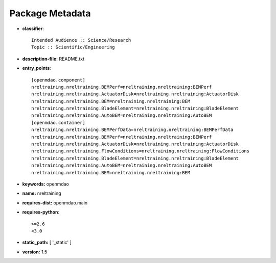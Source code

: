 
================
Package Metadata
================

- **classifier**:: 

    Intended Audience :: Science/Research
    Topic :: Scientific/Engineering

- **description-file:** README.txt

- **entry_points**:: 

    [openmdao.component]
    nreltraining.nreltraining.BEMPerf=nreltraining.nreltraining:BEMPerf
    nreltraining.nreltraining.ActuatorDisk=nreltraining.nreltraining:ActuatorDisk
    nreltraining.nreltraining.BEM=nreltraining.nreltraining:BEM
    nreltraining.nreltraining.BladeElement=nreltraining.nreltraining:BladeElement
    nreltraining.nreltraining.AutoBEM=nreltraining.nreltraining:AutoBEM
    [openmdao.container]
    nreltraining.nreltraining.BEMPerfData=nreltraining.nreltraining:BEMPerfData
    nreltraining.nreltraining.BEMPerf=nreltraining.nreltraining:BEMPerf
    nreltraining.nreltraining.ActuatorDisk=nreltraining.nreltraining:ActuatorDisk
    nreltraining.nreltraining.FlowConditions=nreltraining.nreltraining:FlowConditions
    nreltraining.nreltraining.BladeElement=nreltraining.nreltraining:BladeElement
    nreltraining.nreltraining.AutoBEM=nreltraining.nreltraining:AutoBEM
    nreltraining.nreltraining.BEM=nreltraining.nreltraining:BEM

- **keywords:** openmdao

- **name:** nreltraining

- **requires-dist:** openmdao.main

- **requires-python**:: 

    >=2.6
    <3.0

- **static_path:** [ '_static' ]

- **version:** 1.5

